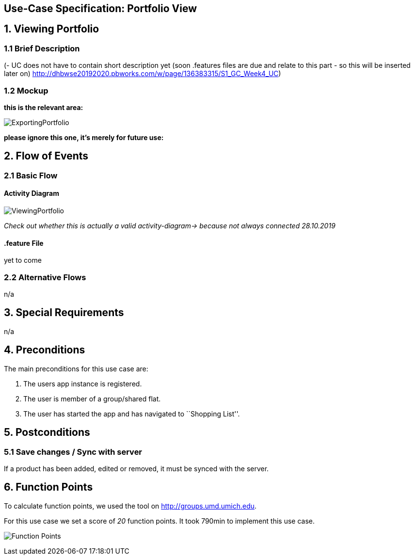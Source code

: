 == Use-Case Specification: Portfolio View

== 1. Viewing Portfolio

=== 1.1 Brief Description

(- UC does not have to contain short description yet (soon .features files are due and relate to this part - so this will be inserted later on) http://dhbwse20192020.pbworks.com/w/page/136383315/S1_GC_Week4_UC)

=== 1.2 Mockup

*this is the relevant area:*

image::ExportingPortfolio.jpg[]

*please ignore this one, it's merely for future use:*



== 2. Flow of Events

=== 2.1 Basic Flow

==== Activity Diagram

image::ViewingPortfolio.png[]
_Check out whether this is actually a valid activity-diagram-> because not always connected_
_28.10.2019_

==== .feature File

yet to come

=== 2.2 Alternative Flows

n/a

== 3. Special Requirements

n/a

== 4. Preconditions

The main preconditions for this use case are:

[arabic]
. The users app instance is registered.
. The user is member of a group/shared flat.
. The user has started the app and has navigated to ``Shopping List''.

== 5. Postconditions

=== 5.1 Save changes / Sync with server

If a product has been added, edited or removed, it must be synced with
the server.

== 6. Function Points

To calculate function points, we used the tool on
http://groups.umd.umich.edu/cis/course.des/cis375/projects/fp99/main.html[http://groups.umd.umich.edu].

For this use case we set a score of _20_ function points. It took 790min
to implement this use case.

image:../FunctionPoints/ShoppingList.png[Function Points]